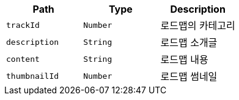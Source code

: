 |===
|Path|Type|Description

|`+trackId+`
|`+Number+`
|로드맵의 카테고리

|`+description+`
|`+String+`
|로드맵 소개글

|`+content+`
|`+String+`
|로드맵 내용

|`+thumbnailId+`
|`+Number+`
|로드맵 썸네일

|===